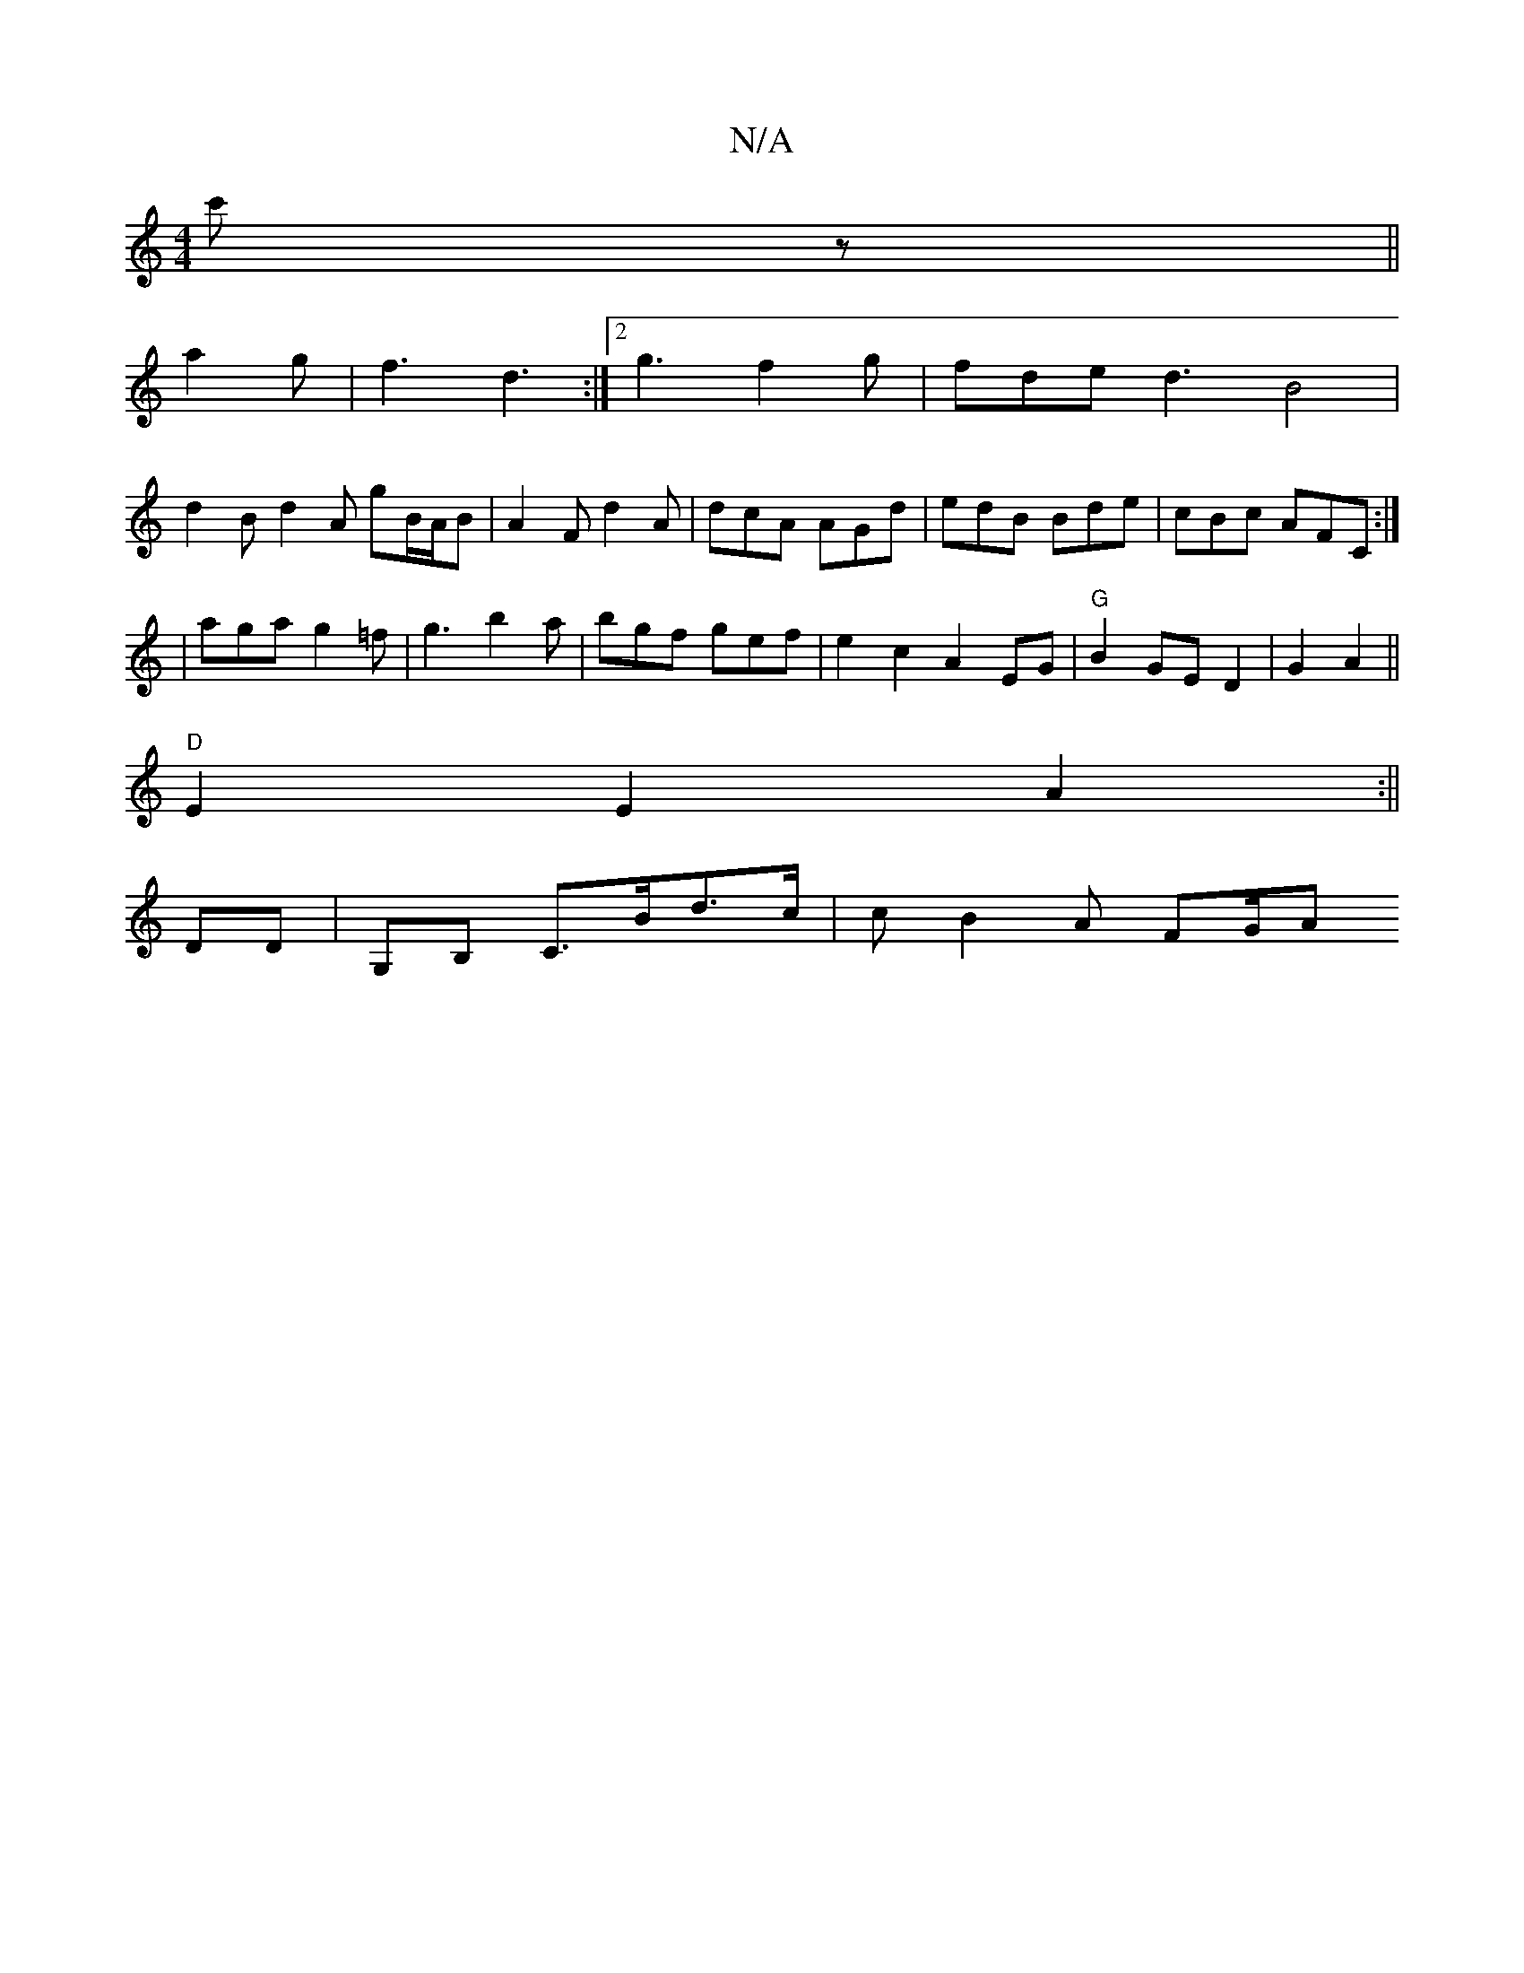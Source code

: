 X:1
T:N/A
M:4/4
R:N/A
K:Cmajor
c'z ||
a2 g | f3 d3 :|2 g3- f2g | fde d3 B4|
d2B d2A gB/A/B|A2F d2A|dcA AGd|edB Bde|cBc AFC:|
| aga g2=f | g3 b2a | bgf gef | e2c2 A2EG|"G"B2 GE D2|G2 A2 ||
"D" E2E2A2 :||
DD|G,B, C>Bd>c | cB2 A  FG/A